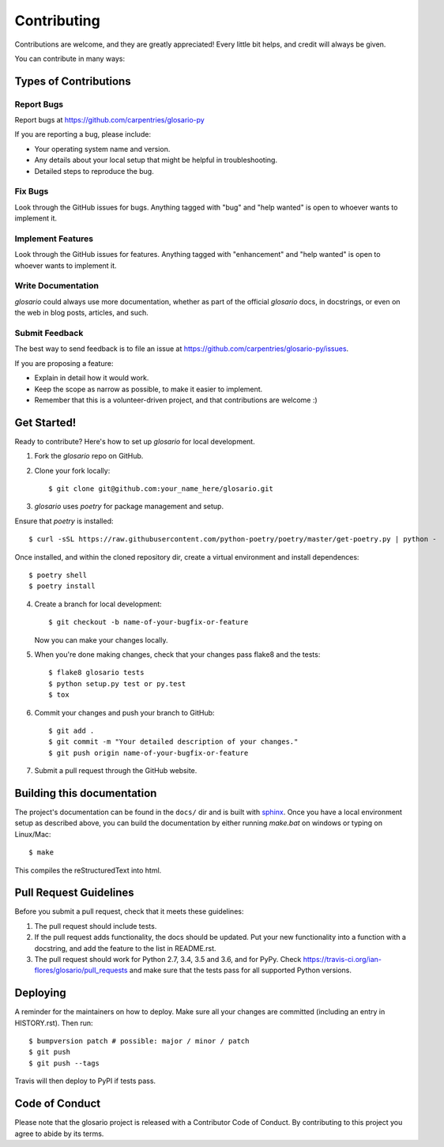 .. highlight:: shell

============
Contributing
============

Contributions are welcome, and they are greatly appreciated! Every little bit
helps, and credit will always be given.

You can contribute in many ways:

Types of Contributions
----------------------

Report Bugs
~~~~~~~~~~~

Report bugs at https://github.com/carpentries/glosario-py

If you are reporting a bug, please include:

* Your operating system name and version.
* Any details about your local setup that might be helpful in troubleshooting.
* Detailed steps to reproduce the bug.

Fix Bugs
~~~~~~~~

Look through the GitHub issues for bugs. Anything tagged with "bug" and "help
wanted" is open to whoever wants to implement it.

Implement Features
~~~~~~~~~~~~~~~~~~

Look through the GitHub issues for features. Anything tagged with "enhancement"
and "help wanted" is open to whoever wants to implement it.

Write Documentation
~~~~~~~~~~~~~~~~~~~

`glosario` could always use more documentation, whether as part of the
official `glosario` docs, in docstrings, or even on the web in blog posts,
articles, and such.

Submit Feedback
~~~~~~~~~~~~~~~

The best way to send feedback is to file an issue at https://github.com/carpentries/glosario-py/issues.

If you are proposing a feature:

* Explain in detail how it would work.
* Keep the scope as narrow as possible, to make it easier to implement.
* Remember that this is a volunteer-driven project, and that contributions
  are welcome :)

Get Started!
------------

Ready to contribute? Here's how to set up `glosario` for local development.

1. Fork the `glosario` repo on GitHub.
2. Clone your fork locally::

    $ git clone git@github.com:your_name_here/glosario.git

3. `glosario` uses `poetry` for package management and setup.

Ensure that  `poetry` is installed::

    $ curl -sSL https://raw.githubusercontent.com/python-poetry/poetry/master/get-poetry.py | python -

Once installed, and within the cloned repository dir, create a virtual environment and install dependences::

    $ poetry shell
    $ poetry install 

4. Create a branch for local development::

    $ git checkout -b name-of-your-bugfix-or-feature

   Now you can make your changes locally.

5. When you're done making changes, check that your changes pass flake8 and the
   tests::

    $ flake8 glosario tests
    $ python setup.py test or py.test
    $ tox

6. Commit your changes and push your branch to GitHub::

    $ git add .
    $ git commit -m "Your detailed description of your changes."
    $ git push origin name-of-your-bugfix-or-feature

7. Submit a pull request through the GitHub website.

Building this documentation
----------------------------
The project's documentation can be found in the ``docs/`` dir and is built with `sphinx <https://www.sphinx-doc.org/en/master/index.html>`_. Once you have a local environment setup as described above, you can build the documentation by either running `make.bat` on windows or typing on Linux/Mac::

    $ make 

This compiles the reStructuredText into html. 

Pull Request Guidelines
-----------------------

Before you submit a pull request, check that it meets these guidelines:

1. The pull request should include tests.
2. If the pull request adds functionality, the docs should be updated. Put
   your new functionality into a function with a docstring, and add the
   feature to the list in README.rst.
3. The pull request should work for Python 2.7, 3.4, 3.5 and 3.6, and for PyPy. Check
   https://travis-ci.org/ian-flores/glosario/pull_requests
   and make sure that the tests pass for all supported Python versions.


Deploying
---------

A reminder for the maintainers on how to deploy.
Make sure all your changes are committed (including an entry in HISTORY.rst).
Then run::

$ bumpversion patch # possible: major / minor / patch
$ git push
$ git push --tags

Travis will then deploy to PyPI if tests pass.

Code of Conduct
---------------
Please note that the glosario project is released with a Contributor Code of Conduct. By contributing to this project you agree to abide by its terms.
